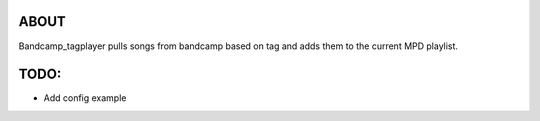 ABOUT
-----
Bandcamp_tagplayer pulls songs from bandcamp based on tag and adds them to the current MPD playlist.


TODO:
-----
- Add config example 

